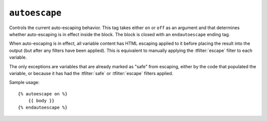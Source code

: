 .. templatetag:: autoescape

``autoescape``
--------------

Controls the current auto-escaping behavior. This tag takes either ``on`` or
``off`` as an argument and that determines whether auto-escaping is in effect
inside the block. The block is closed with an ``endautoescape`` ending tag.

When auto-escaping is in effect, all variable content has HTML escaping applied
to it before placing the result into the output (but after any filters have
been applied). This is equivalent to manually applying the :tfilter:`escape`
filter to each variable.

The only exceptions are variables that are already marked as "safe" from
escaping, either by the code that populated the variable, or because it has had
the :tfilter:`safe` or :tfilter:`escape` filters applied.

Sample usage::

    {% autoescape on %}
        {{ body }}
    {% endautoescape %}

